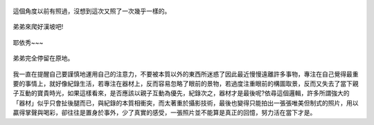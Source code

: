 .. title: Photo Diary - 2013/07/26 (四)
.. slug: 20130726d
.. date: 20130912 15:58:44
.. tags: 生活日記
.. link: 
.. description: Created at 20130912 14:46:05
.. ===================================Metadata↑================================================
.. 記得加tags: 人生省思,流浪動物,生活日記,學習與閱讀,英文,mathjax,自由的程式人生,書寫人生,理財
.. 記得加slug(無副檔名)，會以slug內容作為檔名(html檔)，同時將對應的內容放到對應的標籤裡。
.. ===================================文章起始↓================================================
.. <body>


.. figure:: ../../../arch_2013/files_2013/Photo_Diary/20130726/800/800_24_P1380555.jpg
   :target: ../../../arch_2013/files_2013/Photo_Diary/20130726/800/800_24_P1380555.jpg
   :align: center

   這個角度以前有照過，沒想到這次又照了一次幾乎一樣的。

.. TEASER_END

.. figure:: ../../../arch_2013/files_2013/Photo_Diary/20130726/800/800_25_P1380585.jpg
   :target: ../../../arch_2013/files_2013/Photo_Diary/20130726/800/800_25_P1380585.jpg
   :align: center




.. figure:: ../../../arch_2013/files_2013/Photo_Diary/20130726/800/800_26_P1380586.jpg
   :target: ../../../arch_2013/files_2013/Photo_Diary/20130726/800/800_26_P1380586.jpg
   :align: center




.. figure:: ../../../arch_2013/files_2013/Photo_Diary/20130726/800/800_27_P1380608.jpg
   :target: ../../../arch_2013/files_2013/Photo_Diary/20130726/800/800_27_P1380608.jpg
   :align: center

   弟弟來爬好漢坡吧!


.. figure:: ../../../arch_2013/files_2013/Photo_Diary/20130726/800/800_28_P1380635.jpg
   :target: ../../../arch_2013/files_2013/Photo_Diary/20130726/800/800_28_P1380635.jpg
   :align: center

   耶依秀~~~


.. figure:: ../../../arch_2013/files_2013/Photo_Diary/20130726/800/800_29_P1200211.jpg
   :target: ../../../arch_2013/files_2013/Photo_Diary/20130726/800/800_29_P1200211.jpg
   :align: center

   弟弟完全停留在原地。


.. figure:: ../../../arch_2013/files_2013/Photo_Diary/20130726/800/800_30_P1380630.jpg
   :target: ../../../arch_2013/files_2013/Photo_Diary/20130726/800/800_30_P1380630.jpg
   :align: center


我一直在提醒自己要謹慎地運用自己的注意力，不要被本質以外的東西所迷惑了因此最近慢慢遠離許多事物，專注在自己覺得最重要的事情上，就好像紀錄生活，若專注在器材上，反而容易忽略了眼前的景物，若過度注重眼前的構圖取景，反而又失去了當下親子互動的寶貴時光，如果這樣看來，是否應該以親子互動為優先，紀錄次之，器材才是最後呢?依尋這個邏輯，許多所謂強大的「器材」似乎只會扯後腿而已，與紀錄的本質相衝突，而太著重於攝影技術，最後也變得只能拍出一張張唯美但制式的照片，用以贏得掌聲與喝彩，卻往往是置身於事外，少了真實的感受，一張照片並不能算是真正的回憶，努力活在當下才是。


.. </body>
.. <url>



.. </url>
.. <footnote>



.. </footnote>
.. <citation>



.. </citation>
.. ===================================文章結束↑/語法備忘錄↓====================================
.. 格式1: 粗體(**字串**)  斜體(*字串*)  大字(\ :big:`字串`\ )  小字(\ :small:`字串`\ )
.. 格式2: 上標(\ :sup:`字串`\ )  下標(\ :sub:`字串`\ )  ``去除格式字串``
.. 項目: #. (換行) #.　或是a. (換行) #. 或是I(i). 換行 #.  或是*. -. +. 子項目前面要多空一格
.. 插入teaser分頁: .. TEASER_END
.. 插入latex數學: 段落裡加入\ :math:`latex數學`\ 語法，或獨立行.. math:: (換行) Latex數學
.. 插入figure: .. figure:: 路徑(換):width: 寬度(換):align: left(換):target: 路徑(空行對齊)圖標
.. 插入slides: .. slides:: (空一行) 圖擋路徑1 (換行) 圖擋路徑2 ... (空一行)
.. 插入youtube: ..youtube:: 影片的hash string
.. 插入url: 段落裡加入\ `連結字串`_\  URL區加上對應的.. _連結字串: 網址 (儘量用這個)
.. 插入直接url: \ `連結字串` <網址或路徑>`_ \    (包含< >)
.. 插入footnote: 段落裡加入\ [#]_\ 註腳    註腳區加上對應順序排列.. [#] 註腳內容
.. 插入citation: 段落裡加入\ [引用字串]_\ 名字字串  引用區加上.. [引用字串] 引用內容
.. 插入sidebar: ..sidebar:: (空一行) 內容
.. 插入contents: ..contents:: (換行) :depth: 目錄深入第幾層
.. 插入原始文字區塊: 在段落尾端使用:: (空一行) 內容 (空一行)
.. 插入本機的程式碼: ..listing:: 放在listings目錄裡的程式碼檔名 (讓原始碼跟隨網站) 
.. 插入特定原始碼: ..code::python (或cpp) (換行) :number-lines: (把程式碼行數列出)
.. 插入gist: ..gist:: gist編號 (要先到github的gist裡貼上程式代碼) 
.. ============================================================================================
